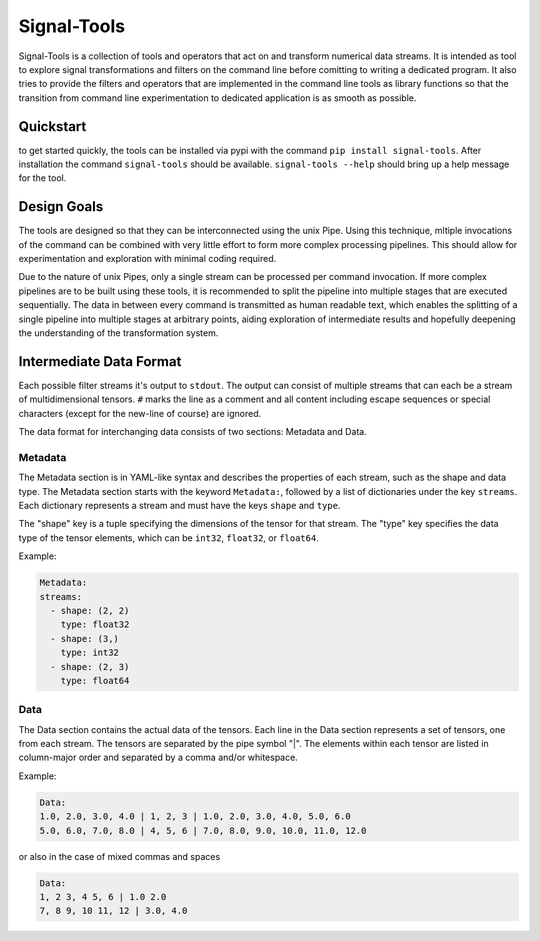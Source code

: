 Signal-Tools
============
Signal-Tools is a collection of tools and operators that act on and transform numerical data streams.
It is intended as tool to explore signal transformations and filters on the command line before comitting to writing a dedicated program.
It also tries to provide the filters and operators that are implemented in the command line tools as library functions so that the transition
from command line experimentation to dedicated application is as smooth as possible.

Quickstart
----------
to get started quickly, the tools can be installed via pypi with the command ``pip install signal-tools``. After installation the command ``signal-tools``
should be available. ``signal-tools --help`` should bring up a help message for the tool.

.. I should put some examples here to get people started

Design Goals
------------
The tools are designed so that they can be interconnected using the unix Pipe. Using this technique, mltiple invocations of the command can be
combined with very little effort to form more complex processing pipelines. This should allow for experimentation and exploration with minimal
coding required.

Due to the nature of unix Pipes, only a single stream can be processed per command invocation. If more complex pipelines are to be built using
these tools, it is recommended to split the pipeline into multiple stages that are executed sequentially. The data in between every command is
transmitted as human readable text, which enables the splitting of a single pipeline into multiple stages at arbitrary points, aiding exploration
of intermediate results and hopefully deepening the understanding of the transformation system.

Intermediate Data Format
------------------------
Each possible filter streams it's output to ``stdout``. The output can consist of multiple streams that can each be a stream of multidimensional tensors.
``#`` marks the line as a comment and all content including escape sequences or special characters (except for the new-line of course) are ignored.

The data format for interchanging data consists of two sections: Metadata and Data.

Metadata
~~~~~~~~

The Metadata section is in YAML-like syntax and describes the properties of each stream, such as the shape and data type. The Metadata section starts with the keyword 
``Metadata:``, followed by a list of dictionaries under the key ``streams``. Each dictionary represents a stream and must have the keys ``shape`` and ``type``.

The "shape" key is a tuple specifying the dimensions of the tensor for that stream. The "type" key specifies the data type of the tensor elements, which can be ``int32``, ``float32``, or ``float64``.

Example:

.. code-block:: none

   Metadata:
   streams:
     - shape: (2, 2)
       type: float32
     - shape: (3,)
       type: int32
     - shape: (2, 3)
       type: float64

Data
~~~~

The Data section contains the actual data of the tensors. Each line in the Data section represents a set of tensors, one from each stream.
The tensors are separated by the pipe symbol "|". The elements within each tensor are listed in column-major order and separated by a comma and/or whitespace.

Example:

.. code-block:: none

   Data:
   1.0, 2.0, 3.0, 4.0 | 1, 2, 3 | 1.0, 2.0, 3.0, 4.0, 5.0, 6.0
   5.0, 6.0, 7.0, 8.0 | 4, 5, 6 | 7.0, 8.0, 9.0, 10.0, 11.0, 12.0

or also in the case of mixed commas and spaces 

.. code-block:: none

   Data:
   1, 2 3, 4 5, 6 | 1.0 2.0
   7, 8 9, 10 11, 12 | 3.0, 4.0
